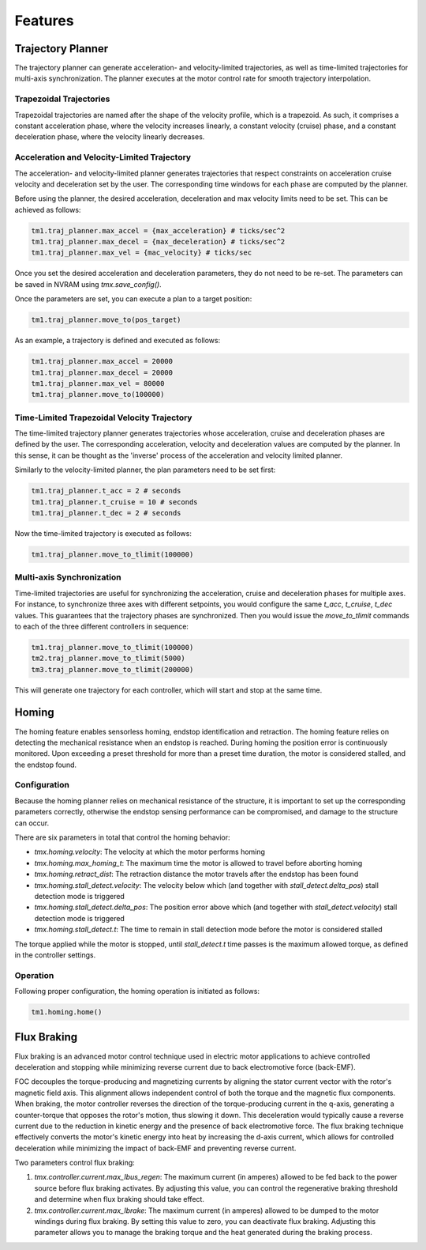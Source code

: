 
.. _features:

Features
________


.. _trajectory-planner-feature:

Trajectory Planner
##################

The trajectory planner can generate acceleration- and velocity-limited trajectories, as well as time-limited trajectories for multi-axis synchronization. The planner executes at the motor control rate for smooth trajectory interpolation.

Trapezoidal Trajectories
************************

Trapezoidal trajectories are named after the shape of the velocity profile, which is a trapezoid. As such, it comprises a constant acceleration phase, where the velocity increases linearly, a constant velocity (cruise) phase, and a constant deceleration phase, where the velocity linearly decreases. 

Acceleration and Velocity-Limited Trajectory
********************************************

The acceleration- and velocity-limited planner generates trajectories that respect constraints on acceleration cruise velocity and deceleration set by the user. The corresponding time windows for each phase are computed by the planner.

Before using the planner, the desired acceleration, deceleration and max velocity limits need to be set. This can be achieved as follows:

.. code-block:: python

    tm1.traj_planner.max_accel = {max_acceleration} # ticks/sec^2
    tm1.traj_planner.max_decel = {max_deceleration} # ticks/sec^2
    tm1.traj_planner.max_vel = {mac_velocity} # ticks/sec

Once you set the desired acceleration and deceleration parameters, they do not need to be re-set. The parameters can be saved in NVRAM using `tmx.save_config()`.

Once the parameters are set, you can execute a plan to a target position:

.. code-block:: python

    tm1.traj_planner.move_to(pos_target)

As an example, a trajectory is defined and executed as follows:

.. code-block:: python

    tm1.traj_planner.max_accel = 20000
    tm1.traj_planner.max_decel = 20000
    tm1.traj_planner.max_vel = 80000
    tm1.traj_planner.move_to(100000)

Time-Limited Trapezoidal Velocity Trajectory
********************************************

The time-limited trajectory planner generates trajectories whose acceleration, cruise and deceleration phases are defined by the user. The corresponding acceleration, velocity and deceleration values are computed by the planner. In this sense, it can be thought as the 'inverse' process of the acceleration and velocity limited planner.

Similarly to the velocity-limited planner, the plan parameters need to be set first:

.. code-block:: python

    tm1.traj_planner.t_acc = 2 # seconds
    tm1.traj_planner.t_cruise = 10 # seconds
    tm1.traj_planner.t_dec = 2 # seconds
    
Now the time-limited trajectory is executed as follows:

.. code-block:: python

    tm1.traj_planner.move_to_tlimit(100000)


Multi-axis Synchronization
********************************************

Time-limited trajectories are useful for synchronizing the acceleration, cruise and deceleration phases for multiple axes. For instance, to synchronize three axes with different setpoints, you would configure the same `t_acc`, `t_cruise`, `t_dec` values. This guarantees that the trajectory phases are synchronized. Then you would issue the `move_to_tlimit` commands to each of the three different controllers in sequence:

.. code-block:: python

    tm1.traj_planner.move_to_tlimit(100000)
    tm2.traj_planner.move_to_tlimit(5000)
    tm3.traj_planner.move_to_tlimit(200000)

This will generate one trajectory for each controller, which will start and stop at the same time. 


.. _homing-feature:

Homing
######

The homing feature enables sensorless homing, endstop identification and retraction. The homing feature relies on detecting the mechanical resistance when an endstop is reached. During homing the position error is continuously monitored. Upon exceeding a preset threshold for more than a preset time duration, the motor is considered stalled, and the endstop found. 

Configuration
*************

Because the homing planner relies on mechanical resistance of the structure, it is important to set up the corresponding parameters correctly, otherwise the endstop sensing performance can be compromised, and damage to the structure can occur.

There are six parameters in total that control the homing behavior:

* `tmx.homing.velocity`: The velocity at which the motor performs homing
* `tmx.homing.max_homing_t`: The maximum time the motor is allowed to travel before aborting homing
* `tmx.homing.retract_dist`: The retraction distance the motor travels after the endstop has been found
* `tmx.homing.stall_detect.velocity`: The velocity below which (and together with `stall_detect.delta_pos`) stall detection mode is triggered
* `tmx.homing.stall_detect.delta_pos`: The position error above which (and together with `stall_detect.velocity`) stall detection mode is triggered
* `tmx.homing.stall_detect.t`: The time to remain in stall detection mode before the motor is considered stalled

The torque applied while the motor is stopped, until `stall_detect.t` time passes is the maximum allowed torque, as defined in the controller settings.

Operation
*********

Following proper configuration, the homing operation is initiated as follows:

.. code-block:: python

    tm1.homing.home()


.. _flux-braking-feature:

Flux Braking
############

Flux braking is an advanced motor control technique used in electric motor applications to achieve controlled deceleration and stopping while minimizing reverse current due to back electromotive force (back-EMF). 

FOC decouples the torque-producing and magnetizing currents by aligning the stator current vector with the rotor's magnetic field axis. This alignment allows independent control of both the torque and the magnetic flux components. When braking, the motor controller reverses the direction of the torque-producing current in the q-axis, generating a counter-torque that opposes the rotor's motion, thus slowing it down. This deceleration would typically cause a reverse current due to the reduction in kinetic energy and the presence of back electromotive force. The flux braking technique effectively converts the motor's kinetic energy into heat by increasing the d-axis current, which allows for controlled deceleration while minimizing the impact of back-EMF and preventing reverse current.

Two parameters control flux braking:

1. `tmx.controller.current.max_Ibus_regen`: The maximum current (in amperes) allowed to be fed back to the power source before flux braking activates. By adjusting this value, you can control the regenerative braking threshold and determine when flux braking should take effect.

2. `tmx.controller.current.max_Ibrake`: The maximum current (in amperes) allowed to be dumped to the motor windings during flux braking. By setting this value to zero, you can deactivate flux braking. Adjusting this parameter allows you to manage the braking torque and the heat generated during the braking process.

